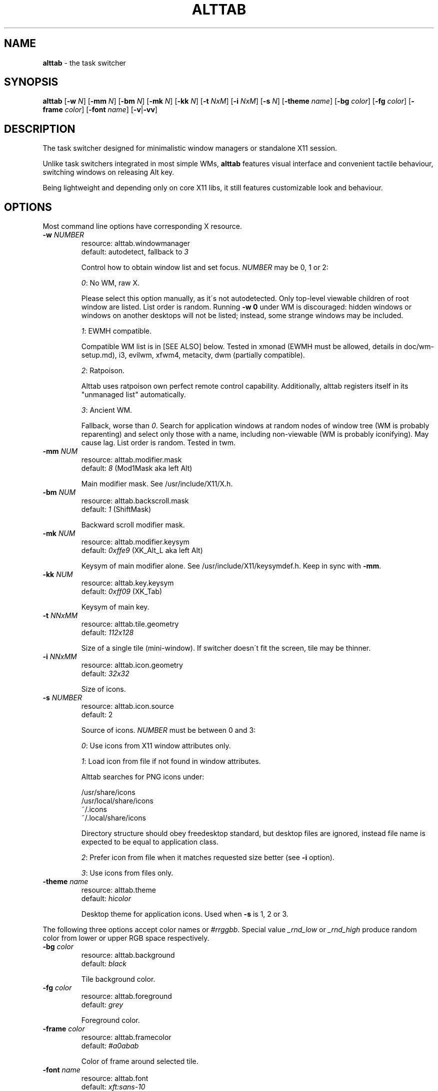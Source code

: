 .\" generated with Ronn/v0.7.3
.\" http://github.com/rtomayko/ronn/tree/0.7.3
.
.TH "ALTTAB" "1" "December 2017" "" ""
.
.SH "NAME"
\fBalttab\fR \- the task switcher
.
.SH "SYNOPSIS"
\fBalttab\fR [\fB\-w\fR \fIN\fR] [\fB\-mm\fR \fIN\fR] [\fB\-bm\fR \fIN\fR] [\fB\-mk\fR \fIN\fR] [\fB\-kk\fR \fIN\fR] [\fB\-t\fR \fINxM\fR] [\fB\-i\fR \fINxM\fR] [\fB\-s\fR \fIN\fR] [\fB\-theme\fR \fIname\fR] [\fB\-bg\fR \fIcolor\fR] [\fB\-fg\fR \fIcolor\fR] [\fB\-frame\fR \fIcolor\fR] [\fB\-font\fR \fIname\fR] [\fB\-v\fR|\fB\-vv\fR]
.
.SH "DESCRIPTION"
The task switcher designed for minimalistic window managers or standalone X11 session\.
.
.P
Unlike task switchers integrated in most simple WMs, \fBalttab\fR features visual interface and convenient tactile behaviour, switching windows on releasing Alt key\.
.
.P
Being lightweight and depending only on core X11 libs, it still features customizable look and behaviour\.
.
.SH "OPTIONS"
Most command line options have corresponding X resource\.
.
.TP
\fB\-w\fR \fINUMBER\fR
resource: alttab\.windowmanager
.
.br
default: autodetect, fallback to \fI3\fR
.
.IP
Control how to obtain window list and set focus\. \fINUMBER\fR may be 0, 1 or 2:
.
.IP
\fI0\fR: No WM, raw X\.
.
.IP
Please select this option manually, as it\'s not autodetected\. Only top\-level viewable children of root window are listed\. List order is random\. Running \fB\-w 0\fR under WM is discouraged: hidden windows or windows on another desktops will not be listed; instead, some strange windows may be included\.
.
.IP
\fI1\fR: EWMH compatible\.
.
.IP
Compatible WM list is in [SEE ALSO] below\. Tested in xmonad (EWMH must be allowed, details in doc/wm\-setup\.md), i3, evilwm, xfwm4, metacity, dwm (partially compatible)\.
.
.IP
\fI2\fR: Ratpoison\.
.
.IP
Alttab uses ratpoison own perfect remote control capability\. Additionally, alttab registers itself in its "unmanaged list" automatically\.
.
.IP
\fI3\fR: Ancient WM\.
.
.IP
Fallback, worse than \fI0\fR\. Search for application windows at random nodes of window tree (WM is probably reparenting) and select only those with a name, including non\-viewable (WM is probably iconifying)\. May cause lag\. List order is random\. Tested in twm\.
.
.TP
\fB\-mm\fR \fINUM\fR
resource: alttab\.modifier\.mask
.
.br
default: \fI8\fR (Mod1Mask aka left Alt)
.
.IP
Main modifier mask\. See /usr/include/X11/X\.h\.
.
.TP
\fB\-bm\fR \fINUM\fR
resource: alttab\.backscroll\.mask
.
.br
default: \fI1\fR (ShiftMask)
.
.IP
Backward scroll modifier mask\.
.
.TP
\fB\-mk\fR \fINUM\fR
resource: alttab\.modifier\.keysym
.
.br
default: \fI0xffe9\fR (XK_Alt_L aka left Alt)
.
.IP
Keysym of main modifier alone\. See /usr/include/X11/keysymdef\.h\. Keep in sync with \fB\-mm\fR\.
.
.TP
\fB\-kk\fR \fINUM\fR
resource: alttab\.key\.keysym
.
.br
default: \fI0xff09\fR (XK_Tab)
.
.IP
Keysym of main key\.
.
.TP
\fB\-t\fR \fINNxMM\fR
resource: alttab\.tile\.geometry
.
.br
default: \fI112x128\fR
.
.IP
Size of a single tile (mini\-window)\. If switcher doesn\'t fit the screen, tile may be thinner\.
.
.TP
\fB\-i\fR \fINNxMM\fR
resource: alttab\.icon\.geometry
.
.br
default: \fI32x32\fR
.
.IP
Size of icons\.
.
.TP
\fB\-s\fR \fINUMBER\fR
resource: alttab\.icon\.source
.
.br
default: 2
.
.IP
Source of icons\. \fINUMBER\fR must be between 0 and 3:
.
.IP
\fI0\fR: Use icons from X11 window attributes only\.
.
.IP
\fI1\fR: Load icon from file if not found in window attributes\.
.
.IP
Alttab searches for PNG icons under:
.
.IP
/usr/share/icons
.
.br
/usr/local/share/icons
.
.br
~/\.icons
.
.br
~/\.local/share/icons
.
.IP
Directory structure should obey freedesktop standard, but desktop files are ignored, instead file name is expected to be equal to application class\.
.
.IP
\fI2\fR: Prefer icon from file when it matches requested size better (see \fB\-i\fR option)\.
.
.IP
\fI3\fR: Use icons from files only\.
.
.TP
\fB\-theme\fR \fIname\fR
resource: alttab\.theme
.
.br
default: \fIhicolor\fR
.
.IP
Desktop theme for application icons\. Used when \fB\-s\fR is 1, 2 or 3\.
.
.P
The following three options accept color names or \fI#rrggbb\fR\. Special value \fI_rnd_low\fR or \fI_rnd_high\fR produce random color from lower or upper RGB space respectively\.
.
.TP
\fB\-bg\fR \fIcolor\fR
resource: alttab\.background
.
.br
default: \fIblack\fR
.
.IP
Tile background color\.
.
.TP
\fB\-fg\fR \fIcolor\fR
resource: alttab\.foreground
.
.br
default: \fIgrey\fR
.
.IP
Foreground color\.
.
.TP
\fB\-frame\fR \fIcolor\fR
resource: alttab\.framecolor
.
.br
default: \fI#a0abab\fR
.
.IP
Color of frame around selected tile\.
.
.TP
\fB\-font\fR \fIname\fR
resource: alttab\.font
.
.br
default: \fIxft:sans\-10\fR
.
.IP
Label font name in format: \fBxft:fontconfig_pattern\fR, like in emacs and rxvt\. See [SEE ALSO] for fontconfig pattern\. It\'s neither GTK font pattern nor legacy XLFD\.
.
.P
Your Xresources database probably already has *background, *foreground or *font wildcard definitions, which alttab will obey\. Precedence order (preferred first):
.
.P
alttab\.font resource,
.
.br
\fB\-font\fR option,
.
.br
wildcard resource like *font in xfd: format\.
.
.TP
\fB\-v\fR, \fB\-vv\fR
resource: no
.
.br
default: silent
.
.IP
Verbosity\.
.
.TP
\fB\-h\fR
short help
.
.SH "CAVEATS"
Run alttab after WM, or it will fail to detect it\.
.
.SH "AUTHOR"
Copyright 2017 Alexander Kulak \fB<sa\-dev AT rainbow POINT by>\fR\.
.
.SH "REPORTING BUGS"
Please report issues on github \fIhttps://github\.com/sagb/alttab/issues\fR\.
.
.SH "SEE ALSO"
skippy\-xd(1)
.
.P
EWMH compatible WM list \fIhttps://en\.wikipedia\.org/wiki/Extended_Window_Manager_Hints#List_of_window_managers_that_support_Extended_Window_Manager_Hints\fR\.
.
.P
Description of fontconfig pattern \fIhttps://www\.freedesktop\.org/software/fontconfig/fontconfig\-user\.html\fR\.
